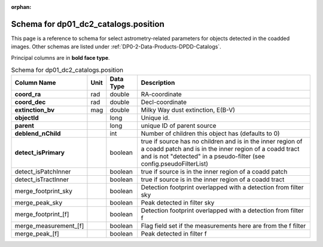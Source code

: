 .. Review the README on instructions to contribute.
.. Review the style guide to keep a consistent approach to the documentation.
.. Static objects, such as figures, should be stored in the _static directory. Review the _static/README on instructions to contribute.
.. Do not remove the comments that describe each section. They are included to provide guidance to contributors.
.. Do not remove other content provided in the templates, such as a section. Instead, comment out the content and include comments to explain the situation. For example:
	- If a section within the template is not needed, comment out the section title and label reference. Do not delete the expected section title, reference or related comments provided from the template.
    - If a file cannot include a title (surrounded by ampersands (#)), comment out the title from the template and include a comment explaining why this is implemented (in addition to applying the ``title`` directive).

.. This is the label that can be used for cross referencing this file.
.. Recommended title label format is "Directory Name"-"Title Name" -- Spaces should be replaced by hyphens.
.. _Data-Products-DP0-2-schema-position:
.. Each section should include a label for cross referencing to a given area.
.. Recommended format for all labels is "Title Name"-"Section Name" -- Spaces should be replaced by hyphens.
.. To reference a label that isn't associated with an reST object such as a title or figure, you must include the link and explicit title using the syntax :ref:`link text <label-name>`.
.. A warning will alert you of identical labels during the linkcheck process.

.. This file will not be included in a toctree because it is a reference page.
.. The ``orphan`` metadata field is used to suppress the "WARNING: document isn't included in any toctree."

:orphan:

#####################################
Schema for dp01_dc2_catalogs.position
#####################################

.. This section should provide a brief, top-level description of the page.

This page is a reference to schema for select astrometry-related parameters for objects detected in the coadded images.
Other schemas are listed under :ref:`DP0-2-Data-Products-DPDD-Catalogs`.

Principal columns are in **bold face type**.

.. list-table:: Schema for dp01_dc2_catalogs.position
   :header-rows: 1

   * - Column Name
     - Unit
     - Data Type
     - Description
   * - **coord_ra**
     - rad
     - double
     - RA-coordinate
   * - **coord_dec**
     - rad
     - double
     - Decl-coordinate
   * - **extinction_bv**
     - mag
     - double
     - Milky Way dust extinction, E(B-V)
   * - **objectId**
     - 
     - long
     - Unique id.
   * - **parent**
     - 
     - long
     - unique ID of parent source
   * - **deblend_nChild**
     - 
     - int
     - Number of children this object has (defaults to 0)
   * - **detect_isPrimary**
     - 
     - boolean
     - true if source has no children and is in the inner region of a coadd patch and is in the inner region of a coadd tract and is not "detected" in a pseudo-filter (see config.pseudoFilterList)
   * - detect_isPatchInner
     - 
     - boolean
     - true if source is in the inner region of a coadd patch
   * - detect_isTractInner
     - 
     - boolean
     - true if source is in the inner region of a coadd tract
   * - merge_footprint_sky
     - 
     - boolean
     - Detection footprint overlapped with a detection from filter sky
   * - merge_peak_sky
     - 
     - boolean
     - Peak detected in filter sky
   * - merge_footprint_[f]
     - 
     - boolean
     - Detection footprint overlapped with a detection from filter f
   * - merge_measurement_[f]
     - 
     - boolean
     - Flag field set if the measurements here are from the f filter
   * - merge_peak_[f]
     - 
     - boolean
     - Peak detected in filter f
